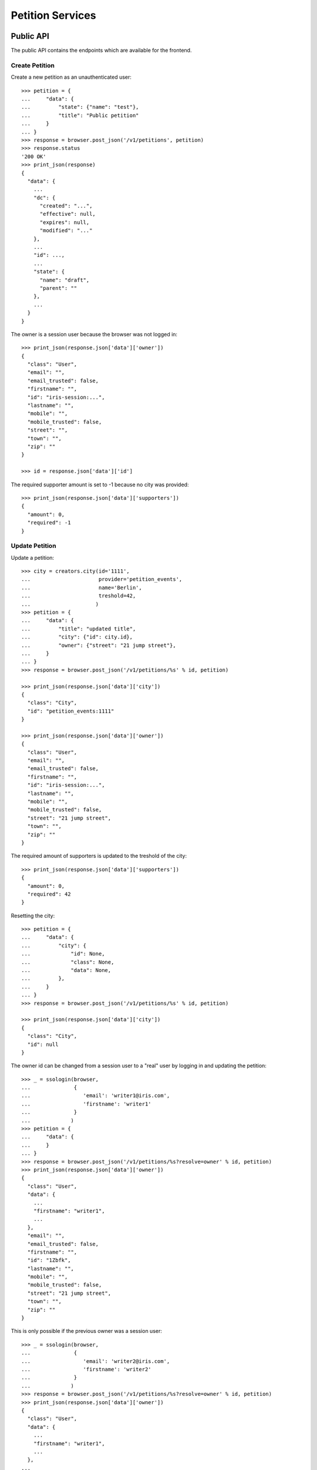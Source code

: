=================
Petition Services
=================


Public API
==========

The public API contains the endpoints which are available for the frontend.


Create Petition
---------------

Create a new petition as an unauthenticated user::

    >>> petition = {
    ...     "data": {
    ...         "state": {"name": "test"},
    ...         "title": "Public petition"
    ...     }
    ... }
    >>> response = browser.post_json('/v1/petitions', petition)
    >>> response.status
    '200 OK'
    >>> print_json(response)
    {
      "data": {
        ...
        "dc": {
          "created": "...",
          "effective": null,
          "expires": null,
          "modified": "..."
        },
        ...
        "id": ...,
        ...
        "state": {
          "name": "draft",
          "parent": ""
        },
        ...
      }
    }

The owner is a session user because the browser was not logged in::

    >>> print_json(response.json['data']['owner'])
    {
      "class": "User",
      "email": "",
      "email_trusted": false,
      "firstname": "",
      "id": "iris-session:...",
      "lastname": "",
      "mobile": "",
      "mobile_trusted": false,
      "street": "",
      "town": "",
      "zip": ""
    }

    >>> id = response.json['data']['id']

The required supporter amount is set to -1 because no city was provided::

    >>> print_json(response.json['data']['supporters'])
    {
      "amount": 0,
      "required": -1
    }


Update Petition
---------------

Update a petition::

    >>> city = creators.city(id='1111',
    ...                      provider='petition_events',
    ...                      name='Berlin',
    ...                      treshold=42,
    ...                     )
    >>> petition = {
    ...     "data": {
    ...         "title": "updated title",
    ...         "city": {"id": city.id},
    ...         "owner": {"street": "21 jump street"},
    ...     }
    ... }
    >>> response = browser.post_json('/v1/petitions/%s' % id, petition)

    >>> print_json(response.json['data']['city'])
    {
      "class": "City",
      "id": "petition_events:1111"
    }

    >>> print_json(response.json['data']['owner'])
    {
      "class": "User",
      "email": "",
      "email_trusted": false,
      "firstname": "",
      "id": "iris-session:...",
      "lastname": "",
      "mobile": "",
      "mobile_trusted": false,
      "street": "21 jump street",
      "town": "",
      "zip": ""
    }

The required amount of supporters is updated to the treshold of the city::

    >>> print_json(response.json['data']['supporters'])
    {
      "amount": 0,
      "required": 42
    }

Resetting the city::

    >>> petition = {
    ...     "data": {
    ...         "city": {
    ...             "id": None,
    ...             "class": None,
    ...             "data": None,
    ...         },
    ...     }
    ... }
    >>> response = browser.post_json('/v1/petitions/%s' % id, petition)

    >>> print_json(response.json['data']['city'])
    {
      "class": "City",
      "id": null
    }

The owner id can be changed from a session user to a "real" user by logging in
and updating the petition::

    >>> _ = ssologin(browser,
    ...              {
    ...                 'email': 'writer1@iris.com',
    ...                 'firstname': 'writer1'
    ...              }
    ...             )
    >>> petition = {
    ...     "data": {
    ...     }
    ... }
    >>> response = browser.post_json('/v1/petitions/%s?resolve=owner' % id, petition)
    >>> print_json(response.json['data']['owner'])
    {
      "class": "User",
      "data": {
        ...
        "firstname": "writer1",
        ...
      },
      "email": "",
      "email_trusted": false,
      "firstname": "",
      "id": "1Zbfk",
      "lastname": "",
      "mobile": "",
      "mobile_trusted": false,
      "street": "21 jump street",
      "town": "",
      "zip": ""
    }

This is only possible if the previous owner was a session user::

    >>> _ = ssologin(browser,
    ...              {
    ...                 'email': 'writer2@iris.com',
    ...                 'firstname': 'writer2'
    ...              }
    ...             )
    >>> response = browser.post_json('/v1/petitions/%s?resolve=owner' % id, petition)
    >>> print_json(response.json['data']['owner'])
    {
      "class": "User",
      "data": {
        ...
        "firstname": "writer1",
        ...
      },
    ...


Get Petition
------------

Get a petition back using the petition id::

    >>> response = browser.get('/v1/petitions/%s' % id)
    >>> response.status
    '200 OK'
    >>> print_json(response)
    {
      "data": {
        ...
        "dc": {
          "created": "...",
          "effective": null,
          "expires": null,
          "modified": "..."
        },
        ...
        "id": ...,
        ...
        "state": {
          "name": "draft",
          "parent": ""
        },
        ...
      }
    }

Resolve the session owner::

    >>> response = browser.get('/v1/petitions/%s?resolve=owner' % id)
    >>> print_json(response.json['data']['owner'])
    {
      "class": "User",
      "data": {
        "dc": {
          "created": "...",
          "modified": "..."
        },
        "firstname": "writer1",
        "id": "...",
        "lastname": "",
        "state": "active"
      },
      "email": "",
      "email_trusted": false,
      "firstname": "",
      "id": "...",
      "lastname": "",
      "mobile": "",
      "mobile_trusted": false,
      "street": "21 jump street",
      "town": "",
      "zip": ""
    }


Delete Petition
---------------

Delete a petition using the petition id::

    >>> response = browser.delete('/v1/petitions/%s' % id)
    >>> response.status
    '200 OK'
    >>> print_json(response)
    {
      "data": {
        ...
        "dc": {
          "created": "...",
          "effective": null,
          "expires": null,
          "modified": "..."
        },
        ...
        "id": ...,
        ...
      }
    }

    >>> response = browser.get('/v1/petitions/%s' % id, expect_errors=True)
    >>> response.status
    '404 Not Found'


OPTION requests for CORS
------------------------

CORS is supported for all endpoints::

    >>> response = browser.options('/v1/petitions')
    >>> response.status
    '200 OK'
    >>> print_json(response)
    {}
    >>> print_json({n: v for n,v in response.headers.items() if n.startswith('Access')})
    {
      "Access-Control-Allow-Credentials": "true",
      "Access-Control-Allow-Headers": "Origin, Content-Type, Accept, Authorization",
      "Access-Control-Allow-Methods": "POST,GET,DELETE,PUT,OPTIONS",
      "Access-Control-Allow-Origin": "http://localhost",
      "Access-Control-Max-Age": "86400"
    }

    >>> response = browser.options('/v1/petitions/1')
    >>> response.status
    '200 OK'


Admin API
=========

The admin API is implemented via the REST mapper.

The browser must be logged in with an administrator::

    >>> _ = ssologin(browser, {'email': 'tester@iris.com', 'roles': ['admin']})

Get Petition List
-----------------

    >>> response = browser.get('/v1/admin/petitions')
    >>> response.status
    '200 OK'
    >>> print_json(response)
    {
      "data": [],
      "total": 0
    }


Create a Petition
-----------------

Create a new petition::

    >>> petition = {
    ...     "data": {
    ...         "state": {"name": "test 1"},
    ...         "title": "Admin petition",
    ...     }
    ... }
    >>> response = browser.post_json('/v1/admin/petitions',
    ...                              petition)
    >>> response.status
    '200 OK'
    >>> print_json(response)
    {
      "data": {
        ...
        "dc": {
          "created": "...",
          "effective": null,
          "expires": null,
          "modified": "..."
        },
        ...
        "id": ...,
        ...
        "state": {
          "listable": false,
          "name": "draft",
          "parent": "",
          "tick": false
        },
        ...
        "title": "Admin petition",
        ...
      }
    }

    >>> id = response.json['data']['id']


Update a Petition
-----------------

POST on the petition with the data which need to be changed::

    >>> petition = {
    ...     "data": {
    ...         "title": "changed Admin petition",
    ...         "owner": {
    ...             "street": "21 jump street"
    ...         },
    ...     }
    ... }
    >>> response = browser.post_json('/v1/admin/petitions/%s' % id,
    ...                              petition)
    >>> response.status
    '200 OK'
    >>> print_json(response)
    {
      "data": {
        "city": {
          "class": "City",
          "id": null
        },
        ...
        "dc": {
          "created": "...",
          "effective": null,
          "expires": null,
          "modified": "..."
        },
        ...
        "id": ...,
        ...
        "owner": {
          "class": "User",
          "email": "",
          "email_trusted": false,
          "firstname": "",
          "id": "...",
          "lastname": "",
          "mobile": "",
          "mobile_trusted": false,
          "street": "21 jump street",
          "town": "",
          "zip": ""
        },
        ...
        "title": "changed Admin petition",
        ...
      }
    }

Update the city relation::

    >>> petition = {
    ...     "data": {
    ...         "city": {"id": 'test:42'}
    ...     }
    ... }
    >>> response = browser.post_json('/v1/admin/petitions/%s' % id,
    ...                              petition)
    >>> print_json(response)
    {
      "data": {
        "city": {
          "class": "City",
          "id": "test:42"
        },
    ...

    >>> response = browser.post_json('/v1/admin/petitions/%s?resolve=city,owner' % id,
    ...                              petition)
    >>> print_json(response)
    {
      "data": {
        "city": {
          "class": "City",
          "data": null,
          "id": "test:42"
        },
    ...

Resolve the location of a city::

    >>> city = creators.city(
    ...     id="100042",
    ...     provider="test",
    ...     location={"url": "https://www.aargauerzeitung.ch"},
    ...     name="aarau",
    ... )
    >>> petition = {
    ...     "data": {
    ...         "city": {"id": city.id}
    ...     }
    ... }
    >>> response = browser.post_json('/v1/admin/petitions/%s' % id,
    ...                              petition)
    >>> print_json(response)
    {
      "data": {
        "city": {
          "class": "City",
          "id": "test:100042"
        },
    ...
    >>> response = browser.post_json('/v1/admin/petitions/%s?resolve=city.location' % id,
    ...                              petition)
    >>> print_json(response)
    {
      "data": {
        "city": {
          "class": "City",
          "data": {
            "id": "test:100042",
            "location": {
              "class": "WebLocation",
              "data": {
                "dc": {
                  ...
                },
                "id": "...",
                "og": null,
                "state": "visible",
                "url": "https://www.aargauerzeitung.ch"
              },
              "id": "9badb72136e94347c3caf7a37e4f7947"
            },
            "name": "aarau",
            "portal": {},
            "provider": "test",
            "tags": [],
            "treshold": -1,
            "zips": []
          },
          "id": "test:100042"
        },
    ...


Get a Petition by id
--------------------

Use the id from the response above::

    >>> response = browser.get('/v1/admin/petitions/%s' % id)
    >>> response.status
    '200 OK'
    >>> print_json(response)
    {
      "data": {
        ...
        "dc": {
          "created": "...",
          "effective": null,
          "expires": null,
          "modified": "..."
        },
        ...
        "id": ...,
        ...
        "title": "changed Admin petition",
        ...
      }
    }

    >>> response = browser.get('/v1/admin/petitions/%s,unknown' % id)
    >>> print_json(response)
    {
      "items": [
        {
          ...
          "id": "...",
          ...
        },
        null
      ]
    }
    >>> len(response.json['items'])
    2
    >>> 'data' in response.json
    False

    >>> response = browser.get('/v1/admin/petitions/%s,' % id)
    >>> print_json(response)
    {
      "items": [
        {
          ...
          "id": "...",
          ...
        }
      ]
    }
    >>> len(response.json['items'])
    1
    >>> 'data' in response.json
    False


List Petitions
--------------

Use the list endpoint::

    >>> response = browser.get('/v1/admin/petitions')
    >>> response.status
    '200 OK'
    >>> print_json(response)
    {
      "data": [
        {
          ...
          "dc": {
            "created": "...",
            "effective": null,
            "expires": null,
            "modified": "..."
          },
          ...
          "id": ...,
          ...
          "title": "changed Admin petition",
          ...
        }
      ],
      "total": 1
    }


Delete a Petition
-----------------

Do a delete request::

    >>> response = browser.delete('/v1/admin/petitions/%s' % id)
    >>> response.status
    '200 OK'
    >>> print_json(response)
    {
      "data": {
        ...
        "dc": {
            "created": "...",
            "effective": null,
            "expires": null,
            "modified": "..."
        },
        ...
        "id": ...,
        ...
        "title": "changed Admin petition",
        ...
      }
    }


Search
======

Create some sampledata::

    >>> samples.users(30)
    >>> samples.cities(30)
    >>> samples.petitions(30)
    >>> response = browser.get('/v1/admin/petitions')

Filter by State
---------------

Search results can be filtered by state::

    >>> response = browser.get('/v1/admin/petitions?state=draft')
    >>> print_json(response)
    {
      "data": [
        {
          ...
          "state": {
            "listable": false,
            "name": "draft",
            "parent": "",
            "tick": false
          },
          ...
        }
      ],
      "total": 9
    }

It is possible to provide multiple states::

    >>> response = browser.get('/v1/admin/petitions?state=active,draft')
    >>> response.json['total']
    15

    >>> response = browser.get('/v1/admin/petitions?state=supportable.pending')
    >>> response.json['total']
    10
    >>> response = browser.get('/v1/admin/petitions?state=supportable.active')
    >>> response.json['total']
    6
    >>> response = browser.get('/v1/admin/petitions?state=supportable.*')
    >>> response.json['total']
    21


General Fulltext Search
-----------------------

Uses all existing fulltext fields::

    >>> response = browser.get('/v1/admin/petitions?ft=harum&sort=score')
    >>> response.json['total']
    18

    >>> response = browser.get('/v1/petitions?ft=Harum&sort=score')
    >>> response.json['total']
    18


Resolve Relations
-----------------

Relations can be resolved::

    >>> response = browser.get('/v1/admin/petitions?resolve=owner,city&limit=1')
    >>> print_json(response)
    {
      "data": [
        ...
          "city": {
            "class": "City",
            "data": {
              "id": "test:...",
              ...
              "provider": "test",
              ...
            },
            "id": "test:..."
          },
          ...
          "owner": {
            "class": "User",
            "data": {
              "dc": {
                ...
              },
              "email": "...",
              ...
              "firstname": "...",
              ...
            },
            "email": "",
            "email_trusted": false,
            "firstname": "",
            "id": "...",
            "lastname": "",
            "mobile": "",
            "mobile_trusted": false,
            "street": "",
            "town": "",
            "zip": ""
          },
    ...

Unresolved::

    >>> response = browser.get('/v1/admin/petitions?limit=1')
    >>> print_json(response)
    {
      "data": [
        ...
          "city": {
            "class": "City",
            "id": "test:..."
          },
          ...
          "owner": {
            "class": "User",
            "email": "",
            "email_trusted": false,
            "firstname": "",
            "id": "...",
            "lastname": "",
            "mobile": "",
            "mobile_trusted": false,
            "street": "",
            "town": "",
            "zip": ""
          },
    ...


Extend Petitions
================

supporting
----------

Extends the petitions with the `supporting` flag which is set to true if the
currently logged in user is supporting the petition.

Create a petition::

    >>> request = get_test_request()
    >>> petition = creators.petition(title="supported")
    >>> user = creators.user(email="me@home.com")
    >>> supporter = petition.addSupporter(request=request, user_id=user.id)
    >>> response = browser.get('/v1/petitions/%s' % petition.id)
    >>> 'extensions' in response.json['data']
    False

With a user not supporting the petition::

    >>> response = browser.get('/v1/petitions/%s?extend=supporting' % petition.id)
    >>> print_json(response.json['data']['extensions'])
    {
      "supporting": false
    }

With a user supporting the petition::

    >>> _ = ssologin(browser, {'email': 'me@home.com'})
    >>> response = browser.get('/v1/petitions/%s?extend=supporting' % petition.id)
    >>> print_json(response.json['data']['extensions'])
    {
      "supporting": true
    }

Query results can also be extended::

    >>> response = browser.get('/v1/petitions?extend=supporting')
    >>> print_json(response.json['data'][0]['extensions'])
    {
      "supporting": false
    }

Clean up::

    >>> _ = petition.removeSupporter(supporter.id)
    >>> _ = petition.delete(refresh=True)
    >>> _ = user.delete(refresh=True)


Sorting Search Results
======================


Amount of Supporters
--------------------

Use the `supporters.amount` sort::

    >>> response = browser.get('/v1/petitions?sort=supporters.amount&limit=50')
    >>> last = None
    >>> for p in response.json['data']:
    ...     amount = p['supporters']['amount']
    ...     if last is not None and last > amount:
    ...         print 'Error: amount not ascending'
    ...         break
    ...     last = amount

    >>> response = browser.get('/v1/petitions?sort=-supporters.amount')
    >>> last = None
    >>> for p in response.json['data']:
    ...     amount = p['supporters']['amount']
    ...     if last is not None and last < amount:
    ...         print 'Error: amount not descending'
    ...         break
    ...     last = amount

State
-----

Use the `state` sort::

    >>> response = browser.get('/v1/petitions?sort=state&limit=5')
    >>> response.json['data'][0]['state']['name']
    u'active'

    >>> response = browser.get('/v1/petitions?sort=-state&limit=5')
    >>> response.json['data'][0]['state']['name']
    u'winner'

`state.parent` sorts by parent state::

    >>> response = browser.get('/v1/petitions?sort=state.parent,id&limit=5')
    >>> response.json['data'][0]['state']['name']
    u'draft'
    >>> response.json['data'][0]['state']['parent']
    u''

    >>> response = browser.get('/v1/petitions?sort=-state.parent,id&limit=5')
    >>> response.json['data'][0]['state']['parent']
    u'supportable'


Relations
=========

Images
------

The `images` property contains a list of files with an additional
`state` property.

First upload an image::

    >>> import os
    >>> import webtest
    >>> import collections
    >>> here = os.path.dirname(__file__)
    >>> img_file = open(os.path.join(here, "../../testing/blobs/iptc.jpeg"))
    >>> img_content = img_file.read()
    >>> response = browser.post('/v1/files',
    ...                         collections.OrderedDict([
    ...                             ('data', webtest.Upload('iptc.jpeg', img_content))
    ...                         ]))
    >>> image_id = response.json['data']['id']

The `state` property is stored on the relation to the locations, other public
properties are resolved::

    >>> petition = {
    ...     "data": {
    ...         "title": "petition with images",
    ...         "images": [{"id": image_id, "state": "hidden"}]
    ...     }
    ... }
    >>> response = browser.post_json('/v1/petitions?resolve=images', petition)
    >>> print_json(response)
    {
      "data": {
        ...
        "images": [
          {
            "class": "File",
            "data": {
              "content_type": "image/jpeg",
              "id": "...",
              "image_proxy_base_url": "http://imageproxy/?url=/...",
              "info": {
                "height": 1,
                "width": 1
              },
              "original_url": "file:///tmp/iris-testing/uploads/..."
            },
            "id": "...",
            "state": "hidden"
          }
        ],
        ...
      }
    }


Links
-----

The `links` property contains a list of WebLocations with an additional
`state` property. The `state` property is stored on the relation to the
locations::

    >>> petition = {
    ...     "data": {
    ...         "title": "petition with links",
    ...         "images": [{"id": "42", "state": "hidden"}],
    ...         "links": [{"id": "1", "state": "hidden"},
    ...                   {"url": "http://www.iris.com",
    ...                    "data": {"url": "http://www.iris.com"}
    ...                   }],
    ...     }
    ... }
    >>> response = browser.post_json('/v1/petitions?resolve=links', petition)
    >>> print_json(response)
    {
      "data": {
        ...
        "images": [
          {
            "class": "File",
            "id": "42",
            "state": "hidden"
          }
        ],
        "links": [
          {
            "class": "WebLocation",
            "data": null,
            "id": "1",
            "state": "hidden"
          },
          {
            "class": "WebLocation",
            "data": {
              "dc": {
                "created": "...",
                "modified": "..."
              },
              "id": "cd126eaf1870967a2f3d724ee935b379",
              "og": null,
              "state": "visible",
              "url": "http://www.iris.com"
            },
            "id": "cd126eaf1870967a2f3d724ee935b379",
            "state": "visible"
          }
        ],
        ...
      }
    }
    >>> r_data = response.json['data']
    >>> id = r_data["id"]

Change links::

    >>> petition = {
    ...     "data": {
    ...         "links": [r_data['links'][0],
    ...                   r_data['links'][1],
    ...                   {"url": "http://www.lovelysystems.com",
    ...                    "data": {"url": "http://lovelysystems.com"},
    ...                   }],
    ...     }
    ... }
    >>> response = browser.post_json('/v1/petitions/%s?resolve=links' % id, petition)
    >>> print_json(response)
    {
      "data": {
        ...
        "images": [
          {
            "class": "File",
            "id": "42",
            "state": "hidden"
          }
        ],
        "links": [
          {
            "class": "WebLocation",
            "data": null,
            "id": "1",
            "state": "hidden"
          },
          {
            "class": "WebLocation",
            "data": {
              "dc": {
                "created": "...",
                "modified": "..."
              },
              "id": "cd126eaf1870967a2f3d724ee935b379",
              "og": null,
              "state": "visible",
              "url": "http://www.iris.com"
            },
            "id": "cd126eaf1870967a2f3d724ee935b379",
            "state": "visible"
          },
          {
            "class": "WebLocation",
            "data": {
              ...
              "id": "7475a93ef23212288d3735f17847b32a",
              "og": null,
              "state": "visible",
              "url": "http://www.lovelysystems.com"
            },
            "id": "7475a93ef23212288d3735f17847b32a",
            "state": "visible"
          }
        ],
        ...
      }
    }


Supporters Admin API
====================

The admin API is implemented via the REST mapper.


Get Supporters List
-------------------

The admin can request supporters::

    >>> _ = ssologin(browser, {'email': 'tester@iris.com', 'roles': ['admin']})
    >>> response = browser.get('/v1/admin/supporters?sort=id')
    >>> response.status
    '200 OK'
    >>> print_json(response)
    {
      "data": [
        {
          "dc": {
            "created": "..."
          },
          "id": "...",
          "petition": {
            "class": "Petition",
            "id": "..."
          },
          "user": {
            "class": "User",
            "email": "",
            "email_trusted": false,
            "firstname": "...",
            "id": null,
            "lastname": "...",
            "mobile": "...",
            "mobile_trusted": false,
            "street": "",
            "town": "",
            "zip": ""
          }
        },
        ...
      ],
      "total": 183
    }

    >>> response = browser.get('/v1/admin/supporters?resolve=petition,user&sort=id')
    >>> print_json(response)
    {
      "data": [
        {
          "dc": {
            "created": "..."
          },
          "id": "...",
          "petition": {
            "class": "Petition",
            "data": {
              "city": {
                "class": "City",
                "id": "test:..."
              },
          ...
          "user": {
            "class": "User",
            "data": null,
            "email": "",
            "email_trusted": false,
            "firstname": "...",
            "id": null,
            "lastname": "...",
            "mobile": "...",
            "mobile_trusted": false,
            "street": "",
            "town": "",
            "zip": ""
          }
    ...


Create Petition with invalid mobile number::

    >>> petition = {
    ...     "data": {
    ...         "title": "Public petition",
    ...         "owner": {
    ...             "mobile": "555 42"
    ...         }
    ...     }
    ... }
    >>> response = browser.post_json('/v1/petitions', petition, expect_errors=True)
    >>> response.status
    '400 Bad Request'
    >>> print_json(response)
    {
      "errors": {
        "code": "400",
        "description": "u'555 42' does not match..."
      }
    }

    >>> response = browser.post_json('/v1/admin/petitions', petition, expect_errors=True)
    >>> response.status
    '400 Bad Request'
    >>> print_json(response)
    {
      "errors": {
        "code": "400",
        "description": "u'555 42' does not match..."
      }
    }


Permissions
===========

Get a test city::

    >>> response = browser.get('/v1/admin/petitions')
    >>> city_id = response.json['data'][0]['id']

Permission check for all endpoints::

    >>> check_roles("GET", "/v1/admin/petitions")
    Anonymous                               deny
    Authenticated                           deny
    admin                                   200 OK
    apikey-user                             deny
    session-user                            deny

    >>> check_roles("GET", "/v1/admin/petitions/%s" % city_id)
    Anonymous                               deny
    Authenticated                           deny
    admin                                   200 OK
    apikey-user                             deny
    session-user                            deny

    >>> def tmp_petition():
    ...     petition = creators.petition(title='tester')
    ...     return {'petition_id': petition.id}

    >>> check_roles("DELETE", "/v1/admin/petitions/%(petition_id)s", hook=tmp_petition)
    Anonymous                               deny
    Authenticated                           deny
    admin                                   200 OK
    apikey-user                             deny
    session-user                            deny

    >>> check_roles("GET", "/v1/admin/supporters")
    Anonymous                               deny
    Authenticated                           deny
    admin                                   200 OK
    apikey-user                             deny
    session-user                            deny
